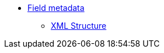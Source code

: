 * xref:{page-component-version}@eforms:fields:index.adoc[Field metadata]
** xref:{page-component-version}@eforms:fields:xml-structure.adoc[XML Structure]